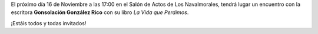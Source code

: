 .. title: Encuentro con Consolación González Rico
.. slug: encuentro-consolacion-gonzalez-rico.
.. date: 2018-10-24 17:00
.. tags: Actividades, Taller de Lectura, Eventos
.. description: Encuentro con la escritora Consolación González Rico para hablar de su libro "La Vida que Perdimos"
.. previewimage: /galleries/2018/encuentro-consolacion-gonzalez-rico/encuentro-consolacion-gonzalez-rico.png
.. type: micro

El próximo día 16 de Noviembre a las 17:00 en el Salón de Actos de Los Navalmorales, tendrá lugar un encuentro con la escritora **Gonsolación González Rico** con su libro *La Vida que Perdimos*.

¡Estáis todos y todas invitados!

.. thumbnail:: /galleries/2018/encuentro-consolacion-gonzalez-rico/encuentro-consolacion-gonzalez-rico.png
    :align: center
